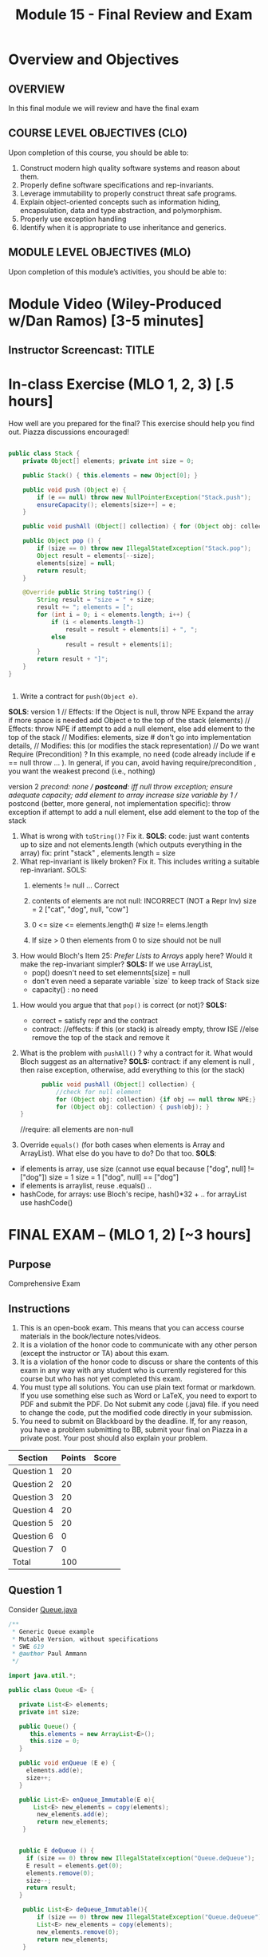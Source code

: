 #+TITLE: Module 15 - Final Review and Exam

#+HTML_HEAD: <link rel="stylesheet" href="https://dynaroars.github.io/files/org.css">

* Overview and Objectives 
** OVERVIEW
In this final module we will review and have the final exam

** COURSE LEVEL OBJECTIVES (CLO) 
Upon completion of this course, you should be able to:

1. Construct modern high quality software systems and reason about them. 
2. Properly define software specifications and rep-invariants. 
3. Leverage immutability to properly construct threat safe programs. 
4. Explain object-oriented concepts such as information hiding, encapsulation, data and type abstraction, and polymorphism. 
5. Properly use exception handling 
6. Identify when it is appropriate to use inheritance and generics.  
 
** MODULE LEVEL OBJECTIVES (MLO) 
Upon completion of this module’s activities, you should be able to: 



* Module Video (Wiley-Produced w/Dan Ramos) [3-5 minutes]
#+begin_comment
#+end_comment
  


** Instructor Screencast: TITLE

* In-class Exercise (MLO 1, 2, 3) [.5 hours] 

   How well are you prepared for the final? This exercise should help you find out. Piazza discussions encouraged!

   #+begin_src java

     public class Stack {
         private Object[] elements; private int size = 0;

         public Stack() { this.elements = new Object[0]; }

         public void push (Object e) {
             if (e == null) throw new NullPointerException("Stack.push");
             ensureCapacity(); elements[size++] = e;  
         }

         public void pushAll (Object[] collection) { for (Object obj: collection) { push(obj); } }

         public Object pop () {
             if (size == 0) throw new IllegalStateException("Stack.pop");
             Object result = elements[--size];
             elements[size] = null;
             return result;
         }

         @Override public String toString() {
             String result = "size = " + size;
             result += "; elements = [";
             for (int i = 0; i < elements.length; i++) {
                 if (i < elements.length-1)
                     result = result + elements[i] + ", ";
                 else
                     result = result + elements[i];
             }
             return result + "]";
         }
     }


   #+end_src

   
   1. Write a contract for =push(Object e)=.
*SOLS*:
version 1
// Effects: If the Object is null, throw NPE
Expand the array if more space is needed
add Object e to the top of the stack (elements)
// Effects:  throw NPE if attempt to add a null element, else add element to the top of the stack  
// Modifies: elements, size  # don't go into implementation details,
// Modifies: this (or modifies the stack representation)
// Do we want Require (Precondition) ?  In this example, no need (code already include if e == null throw ... ).  In general, if you can, avoid having require/precondition ,  you want the weakest precond (i.e., nothing)

version 2
//precond: none
// *postcond*: iff null throw exception; ensure adequate capacity; add element to array increase size variable by 1
// postcond (better, more general, not implementation specific): throw exception if attempt to add a null element, else add element to the top of the stack
#+end_comment
   2. What is wrong with =toString()?= Fix it.
      *SOLS*:
       code: just want contents up to size  and not elements.length (which outputs everything in the array)
       fix: print "stack" ,  elements.length = size
   3. What rep-invariant is likely broken? Fix it. This includes writing a suitable rep-invariant.
      SOLS:
      1. elements != null   ... Correct
      2. contents of elements are not null: INCORRECT (NOT a Repr Inv)
         size = 2 
         ["cat", "dog", null, "cow"]
      3. 0 <= size <= elements.length()     # size != elems.length
         # The number of elements that are not null equals the size.
      4. If size > 0 then elements from 0 to size should not be null
   4. How would Bloch's Item 25: /Prefer Lists to Arrays/ apply here? Would it make the rep-invariant simpler?
     *SOLS:*
       If we use ArrayList,
        - pop() doesn't need to set elemennts[size] = null
        - don't even need a separate variable `size` to keep track of Stack size
        - capacity()  :  no need
#+end_comment      
   5. How would you argue that that =pop()= is correct (or not)?
      *SOLS:*
     - correct =  satisfy repr and the contract
     - contract:
        //effects:  if this (or stack) is already empty, throw ISE
        //else remove the top of the stack and remove it
   6. What is the problem with =pushAll()= ?  why a contract for it.  What would Bloch suggest as an alternative?
      *SOLS:*
       contract: if any element is null , then raise exception, otherwise, add everything to this (or the stack)
       #+begin_src java
               public void pushAll (Object[] collection) {
                   //check for null element
                   for (Object obj: collection) {if obj == null throw NPE;}
                   for (Object obj: collection) { push(obj); }
         }
    
       #+end_src
      //require: all elements are non-null

   7. Override =equals()= (for both cases when elements is Array and ArrayList). What else do you have to do? Do that too.
      *SOLS*:
   - if elements is array, use size (cannot use equal because ["dog", null] != ["dog"])
     size = 1           size = 1
     ["dog", null]  ==  ["dog"]
   - if elements is arraylist, reuse .equals() ..
   - hashCode,
      for arrays: use  Bloch's recipe,   hash()*32 + ..
      for arrayList  use hashCode()


* FINAL EXAM – (MLO 1, 2) [~3 hours]  
 
** Purpose 
   Comprehensive Exam


** Instructions
1. This is an open-book exam. This means that you can access course materials in the book/lecture notes/videos.
2. It is a violation of the honor code to communicate with any other person (except the instructor or TA) about this exam.
3. It is a violation of the honor code to discuss or share the contents of this exam in any way with any student who is currently registered for this course but who has not yet completed this exam.
4. You must type all solutions. You can use plain text format or markdown. If you use something else such as Word or LaTeX, you need to export to PDF and submit the PDF. Do Not submit any code (.java) file. if you need to change the code, put the modified code directly in your submission.
5. You need to submit on Blackboard by the deadline. If, for any reason, you have a problem submitting to BB, submit your final on Piazza in a private post. Your post should also explain your problem.

| Section  | Points | Score |
|----------+--------+-------|
| Question 1 |  20 |   |
| Question 2 |  20 |   |
| Question 3 |  20 |   |
| Question 4 |  20 |   |
| Question 5 |  20 |   |
| Question 6 |  0  |   |
| Question 7 |  0  |   |
|---------------------------|
|   Total    | 100 |   |


** Question 1
Consider [[https://nguyenthanhvuh.github.io/class-oo/files/Queue.java][Queue.java]]
#+begin_src java
  /**
   ,* Generic Queue example
   ,* Mutable Version, without specifications
   ,* SWE 619
   ,* @author Paul Ammann
   ,*/

  import java.util.*;

  public class Queue <E> {

     private List<E> elements;
     private int size;

     public Queue() {   
        this.elements = new ArrayList<E>();
        this.size = 0;
     }

     public void enQueue (E e) {
       elements.add(e);
       size++;
     }

     public List<E> enQueue_Immutable(E e){
         List<E> new_elements = copy(elements); 
          new_elements.add(e);
          return new_elements;
      }


     public E deQueue () {
       if (size == 0) throw new IllegalStateException("Queue.deQueue");
       E result = elements.get(0);
       elements.remove(0);
       size--;
       return result;
     }

      public List<E> deQueue_Immutable(){
          if (size == 0) throw new IllegalStateException("Queue.deQueue");
          List<E> new_elements = copy(elements);
          new_elements.remove(0);
          return new_elements;
      }

      public E getFirst(){
          if (size == 0) throw new IllegalStateException("Queue.deQueue");
          return elements.get(0);
      }

     public boolean isEmpty() {
        return size == 0;
     }


    public static void main(String[] args) {
       // Simple exercise to enQueue/deQueue cmd line args
       // Usage:  java Queue item1 item2 item3 ...
       Queue <String> q = new Queue <String>();
       for (String arg : args)
          q.enQueue(arg);
       while (!q.isEmpty() )
          System.out.println(q.deQueue());

    }

  }

#+end_src

1. For enQueue, write (i) a partial contract and (ii) a total contract. For each part, if you need to change the code for the contract, do so and explain what you did
2. Write the rep invs for this class. Explain what they are.
3. Write a reasonable toString() implementation. Explain what you did
4. Consider a new method, deQueueAll(), which does exactly what the name suggests. Write a reasonable contract for this method and then implement it. Be sure to follow Bloch’s advice with respect to generics. Explain what you did
5. Rewrite the deQueue() method for an immutable version of this class. Explain what you did
6. Write a reasonable implementation of clone(). Explain what you did.



** Question 2
Consider Bloch’s final version of his Chooser example, namely [[https://nguyenthanhvuh.github.io/class-oo/files/GenericChooser.java][GenericChooser.java]].
#+begin_src java
  import java.util.*;
  import java.util.concurrent.*;

  // Bloch's final version
  public class GenericChooser<T> {
     private final List<T> choiceList;

     public GenericChooser (Collection<T> choices) {
        choiceList = new ArrayList<>(choices);
     }

     public T choose() { 
        Random rnd = ThreadLocalRandom.current();
        return choiceList.get(rnd.nextInt(choiceList.size()));
     }
  }

#+end_src
1. What would be good rep invariants for this class? Explain each.
2. Supply suitable contracts for the constructor and the choose() method and recode if necessary. The contracts should be consistent with your answer to the previous question. Explain exactly what you are doing and why.
3. Argue that the choose() method, as documented and possibly updated in your previous answers, is correct. You don’t have to be especially formal, but you do have to ask (and answer) the right questions




** Question 3
Consider [[https://nguyenthanhvuh.github.io/class-oo/files/StackInClass.java][StackInClass.java]]. Note of the push() method is a variation on Bloch’s code.
#+begin_src java

  import java.util.*;

  public class StackInClass {
     private Object[] elements; private int size = 0;

     public StackInClass() { this.elements = new Object[0]; }

     public void push (Object e) {
       if (e == null) throw new NullPointerException("Stack.push");
       ensureCapacity(); elements[size++] = e;  
     }

     public void pushAll (Object[] collection) { for (Object obj: collection) { push(obj); } }

     public Object pop () {
       if (size == 0) throw new IllegalStateException("Stack.pop");
       Object result = elements[--size];
       // elements[size] = null;
       return result;
     }

     @Override public String toString() {
        String result = "size = " + size;
        result += "; elements = [";
        for (int i = 0; i < elements.length; i++) {
           if (i < elements.length-1)
              result = result + elements[i] + ", ";
           else
              result = result + elements[i];
        }
        return result + "]";
     }
    private void ensureCapacity() {
        if (elements.length == size) {
           Object oldElements[] = elements;
           elements = new Object[2*size + 1];
           System.arraycopy(oldElements, 0, elements, 0, size);
        }
     }
  }

#+end_src
1. What is wrong with toString()? Fix it.
2. As written, pushAll() requires documentation that violates encapsulation. Explain why and then write a contract for pushAll().
3. Rewrite the pop() method for an immutable version of the Stack class. Keep the same instance variables. Rewrite what you did.
4. Implementing the equals() method for this class is a messy exercise, but would be much easier if the array was replaced by a list. Explain why. Note: You are not required to provide a implementation in your answer, but if you find it helpful to do so, that’s fine.




** Question 4
Consider the program below (y is the input).
#+begin_src java
1   {y ≥ 1} // precondition
2
3   x := 0;
4   while(x < y)
5     x += 2;
6
7   {x ≥ y} // post condition
#+end_src

1. Informally argue that this program satisfies the given specification (pre/post conditions).
2. Give 3 loop invariants for the while loop in this program. For each loop invariant, informally argue why it is a loop invariant.
3. Sufficiently strong loop invariants: Use a sufficiently strong loop invariant to formally prove that the program is correct with respect to given specification. This loop invariant can be one of those you computed in the previous question or something new.
  - Note: show all works for this step (e.g., obtain weakest preconditions, verification condition, and analyze the verification condition).
  - Recall that if the loop invariant is strong enough, then you will be able to do the proof. In contrast, if it is not strong enough, then you cannot do the proof.
4. Insufficiently strong loop invariants: Use another loop invariant (could be one of those you computed previously) and show that you cannot use it to prove the program.
  - Note: show all work as the previous question.


** Question 5
Note: you can reuse your answers/examples in previous questions to help you answer the following questions.
1. What does it mean that a program (or a method) is correct? Give (i) an example showing a program (or method) is correct, an (ii) an example showing a program (or method) is incorrect.
2. Explain the difference between rep invariants, loop invariants, and contract/specifications (i.e., pre/post conds). Use concrete examples to demonstrate the difference.
3. What are the benefits of using JUnit Theories comparing to standard JUnit tests. Use examples to demonstrate your understanding.
4. Explain the differences between proving and testing. In addition, if you cannot prove (e.g., using Hoare logic), then what does that mean about the program (e.g., is it wrong)?
5. Explain the Liskov Substitution Principle (LSP). Use a concrete example to demonstrate LSP. Note: use a different example than the one given in Liskov.


** Question 6
This question helps me determine the grade for group functioning. It does not affect the grade of this final.
1. Who are your group members?
2. For each group member, rate their participation in the group on the following scale:
  - A: Completely absent
  - B: Occasionally attended, but didn’t contribute reliably
  - C: Regular participant; contributed reliably

** Deliverable 
- Submit a =.java= file for your implementation. 

** Due Date 
Your assignment is due by Sunday 11:59 PM, ET. 




